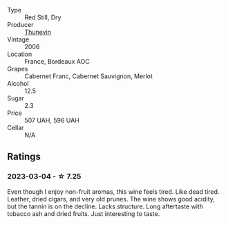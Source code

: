 #+attr_html: :class wine-main-image
[[file:/images/c9/c7b2eb-d4ae-41a3-bf16-2af415c216c0/2023-02-20-21-50-55-IMG-5109@512.webp]]

- Type :: Red Still, Dry
- Producer :: [[barberry:/producers/44dd1311-bf9e-40c6-8728-88af5383b762][Thunevin]]
- Vintage :: 2006
- Location :: France, Bordeaux AOC
- Grapes :: Cabernet Franc, Cabernet Sauvignon, Merlot
- Alcohol :: 12.5
- Sugar :: 2.3
- Price :: 507 UAH, 596 UAH
- Cellar :: N/A

** Ratings

*** 2023-03-04 - ☆ 7.25

Even though I enjoy non-fruit aromas, this wine feels tired. Like dead tired. Leather, dried cigars, and very old prunes. The wine shows good acidity, but the tannin is on the decline. Lacks structure. Long aftertaste with tobacco ash and dried fruits. Just interesting to taste.

